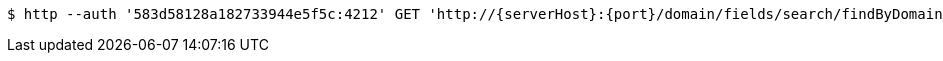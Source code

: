 [source,bash,subs="attributes"]
----
$ http --auth '583d58128a182733944e5f5c:4212' GET 'http://{serverHost}:{port}/domain/fields/search/findByDomain?domain=583d58128a182733944e5f5b' 'Accept:application/hal+json' 'Content-Type:application/json;charset=UTF-8'
----